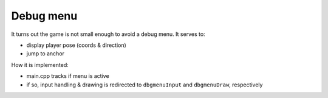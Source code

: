 Debug menu
==========

It turns out the game is not small enough to avoid a debug menu.
It serves to:

- display player pose (coords & direction)
- jump to anchor

How it is implemented:

- main.cpp tracks if menu is active
- if so, input handling & drawing is redirected to ``dbgmenuInput`` and
  ``dbgmenuDraw``, respectively